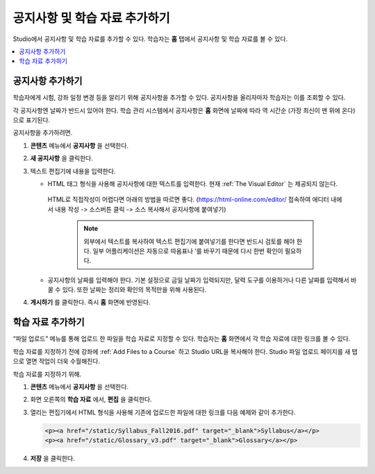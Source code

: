 .. _Adding Course Updates and Handouts:

######################################################
공지사항 및 학습 자료 추가하기
######################################################

Studio에서 공지사항 및 학습 자료를 추가할 수 있다. 학습자는 **홈** 탭에서 공지사항 및 학습 자료를 볼 수 있다.

.. image:: ../../../shared/images/course_info.png
 :alt: The Home page as it appears to students, with a "Course Updates
       & News" section containing a dated post and a "Course Handouts" frame
       with a list of links.


.. contents:: 
   :local:
   :depth: 1

.. _Add a Course Update:

**********************
공지사항 추가하기
**********************

학습자에게 시험, 강좌 일정 변경 등을 알리기 위해 공지사항을 추가할 수 있다. 공지사항을 올리자마자 학습자는 이를 조회할 수 있다.

각 공지사항엔 날짜가 반드시 있어야 한다. 학습 관리 시스템에서 공지사항은 **홈** 화면에 날짜에 따라 역 시간순 (가장 최신이 맨 위에 온다)으로 표기된다.

공지사항을 추가하려면.

#. **콘텐츠** 메뉴에서 **공지사항** 을 선택한다.
#. **새 공지사항** 을 클릭한다.
#. 텍스트 편집기에 내용을 입력한다.

   * HTML 태그 형식을 사용해 공지사항에 대한 텍스트를 입력한다. 현재 :ref:`The Visual Editor` 는 제공되지 않는다.
    HTML로 직접작성이 어렵다면 아래의 방법을 따르면 좋다.
    (https://html-online.com/editor/ 접속하여 에디터 내에서 내용 작성 -> 소스버튼 클릭 -> 소스 복사해서 공지사항에 붙여넣기)


     .. note:: 외부에서 텍스트를 복사하여 텍스트 편집기에 붙여넣기를 한다면 반드시 검토를 해야 한다. 일부 어플리케이션은 자동으로 따옴표나 ’를 바꾸기 때문에 다시 한번 확인이 필요하다.

   * 공지사항의 날짜를 입력해야 한다. 기본 설정으로 금일 날짜가 입력되지만, 달력 도구를 이용하거나 다른 날짜를 입력해서 바꿀 수 있다. 또한 날짜는 정리와 확인의 목적만을 위해 사용된다.

#. **게시하기** 를 클릭한다. 즉시 **홈** 화면에 반영된다.

.. The following step allows installations that use the edX mobile apps to send
.. a push notification to the app when an update is added. Alison, DOC-1814,
.. June 2015

.. only:: Open_edX

.. _Add Course Handouts:

***************************
학습 자료 추가하기
***************************

“파일 업로드” 메뉴를 통해 업로드 한 파일을 학습 자료로 지정할 수 있다. 학습자는 **홈** 화면에서 각 학습 자료에 대한 링크를 볼 수 있다.

학습 자료를 지정하기 전에 강좌에  :ref:`Add Files to a Course` 하고 Studio URL을 복사해야 한다. Studio 파일 업로드 페이지를 새 탭으로 열면 작업이 더욱 수월해진다.

학습 자료를 지정하기 위해.

#. **콘텐츠** 메뉴에서 **공지사항** 을 선택한다.
#. 화면 오른쪽의 **학습 자료** 에서, **편집** 을 클릭한다.
#. 열리는 편집기에서 HTML 형식을 사용해 기존에 업로드한 파일에 대한 링크를 다음 예제와 같이 추가한다.

   .. code-block:: html

     <p><a href="/static/Syllabus_Fall2016.pdf" target="_blank">Syllabus</a></p>
     <p><a href="/static/Glossary_v3.pdf" target="_blank">Glossary</a></p>

#. **저장** 을 클릭한다.
